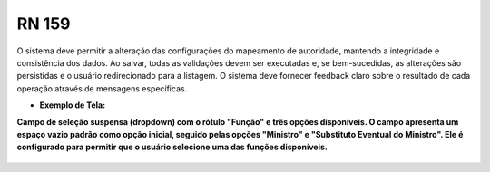 **RN 159**
==========

O sistema deve permitir a alteração das configurações do mapeamento de autoridade, mantendo a integridade e consistência dos dados. Ao salvar, todas as validações devem ser executadas e, se bem-sucedidas, as alterações são persistidas e o usuário redirecionado para a listagem. O sistema deve fornecer feedback claro sobre o resultado de cada operação através de mensagens específicas.

- **Exemplo de Tela:**

**Campo de seleção suspensa (dropdown) com o rótulo "Função" e três opções disponíveis. O campo apresenta um espaço vazio padrão como opção inicial, seguido pelas opções "Ministro" e "Substituto Eventual do Ministro". Ele é configurado para permitir que o usuário selecione uma das funções disponíveis.** 
       .. figure:: AlterarAutoridade2.png
